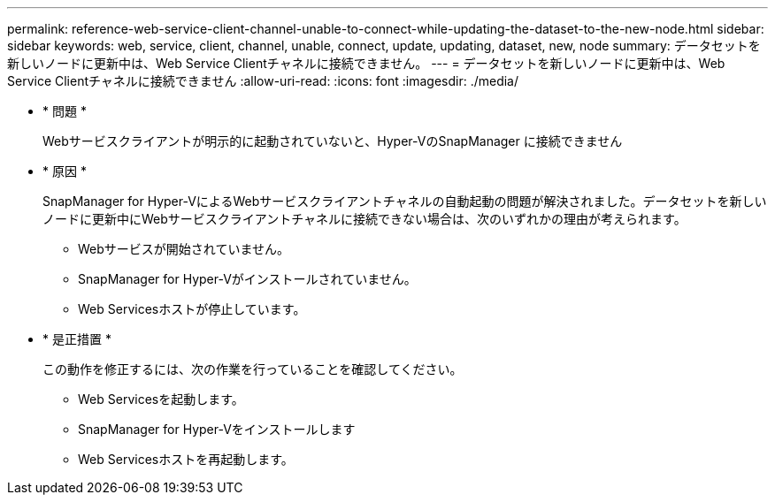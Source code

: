 ---
permalink: reference-web-service-client-channel-unable-to-connect-while-updating-the-dataset-to-the-new-node.html 
sidebar: sidebar 
keywords: web, service, client, channel, unable, connect, update, updating, dataset, new, node 
summary: データセットを新しいノードに更新中は、Web Service Clientチャネルに接続できません。 
---
= データセットを新しいノードに更新中は、Web Service Clientチャネルに接続できません
:allow-uri-read: 
:icons: font
:imagesdir: ./media/


* * 問題 *
+
Webサービスクライアントが明示的に起動されていないと、Hyper-VのSnapManager に接続できません

* * 原因 *
+
SnapManager for Hyper-VによるWebサービスクライアントチャネルの自動起動の問題が解決されました。データセットを新しいノードに更新中にWebサービスクライアントチャネルに接続できない場合は、次のいずれかの理由が考えられます。

+
** Webサービスが開始されていません。
** SnapManager for Hyper-Vがインストールされていません。
** Web Servicesホストが停止しています。


* * 是正措置 *
+
この動作を修正するには、次の作業を行っていることを確認してください。

+
** Web Servicesを起動します。
** SnapManager for Hyper-Vをインストールします
** Web Servicesホストを再起動します。



